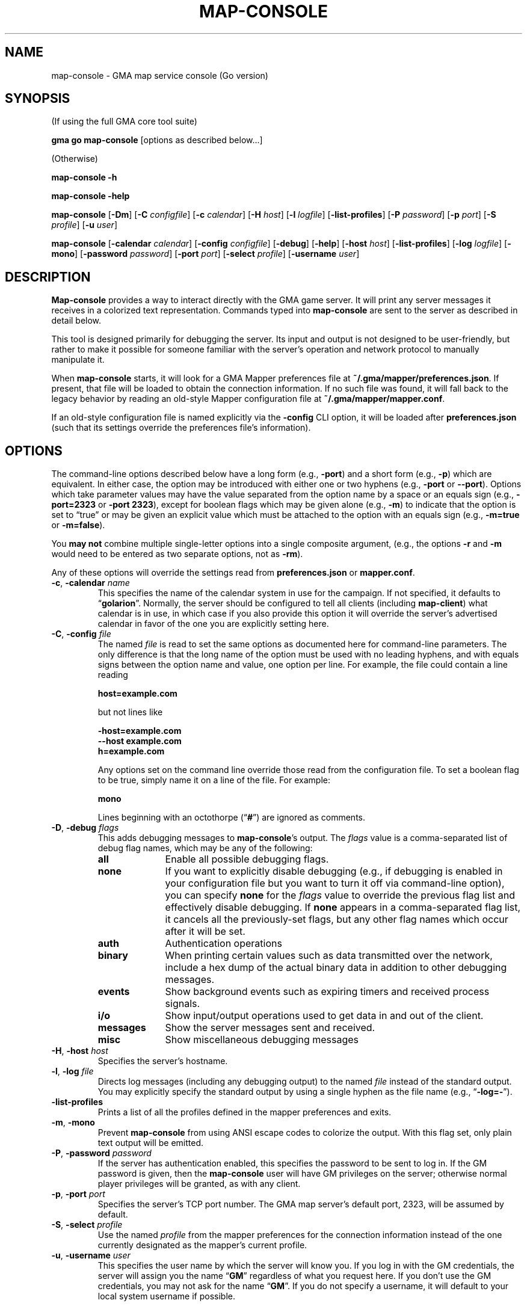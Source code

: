 '\" <<ital-is-var>>
'\" <<bold-is-fixed>>
.TH MAP-CONSOLE 6 "Go-GMA 5.7.0" 30-Jun-2023 "Games" \" @@mp@@
.SH NAME
map-console \- GMA map service console (Go version)
.SH SYNOPSIS
'\" <<usage>>
.LP
(If using the full GMA core tool suite)
.LP
.na
.B gma
.B go
.B map-console
[options as described below...]
.ad
.LP
(Otherwise)
.LP
.na
.B map-console
.B \-h
.LP
.B map-console
.B \-help
.LP
.B map-console
.RB [ \-Dm ]
.RB [ \-C
.IR configfile ]
.RB [ \-c
.IR calendar ]
.RB [ \-H
.IR host ]
.RB [ \-l
.IR logfile ]
.RB [ \-list\-profiles ]
.RB [ \-P
.IR password ]
.RB [ \-p
.IR port ]
.RB [ \-S
.IR profile ]
.RB [ \-u
.IR user ]
.LP
.B map-console
.RB [ \-calendar
.IR calendar ]
.RB [ \-config
.IR configfile ]
.RB [ \-debug ]
.RB [ \-help ]
.RB [ \-host
.IR host ]
.RB [ \-list\-profiles ]
.RB [ \-log
.IR logfile ]
.RB [ \-mono ]
.RB [ \-password
.IR password ]
.RB [ \-port
.IR port ]
.RB [ \-select
.IR profile ]
.RB [ \-username
.IR user ]
.ad
'\" <</usage>>
.SH DESCRIPTION
.LP
.B Map-console
provides a way to interact directly with the GMA game server.
It will print any server messages it receives in a colorized
text representation. Commands typed into
.B map-console
are sent to the server as described in detail below.
.LP
This tool is designed primarily for debugging the server. Its
input and output is not designed to be user-friendly, but rather
to make it possible for someone familiar with the server's operation
and network protocol to manually manipulate it.
.LP
When
.B map-console
starts, it will look for a GMA Mapper preferences file at
.BR ~/.gma/mapper/preferences.json .
If present, that file will be loaded to obtain the connection
information. If no such file was found, it will fall back to
the legacy behavior by reading an old-style Mapper configuration
file at 
.BR ~/.gma/mapper/mapper.conf .
.LP
If an old-style configuration file is named explicitly via the
.B \-config
CLI option, it will be loaded after
.B preferences.json
(such that its settings override the preferences file's information).
.SH OPTIONS
.LP
The command-line options described below have a long form
(e.g.,
.BR \-port )
and a short form
(e.g.,
.BR \-p )
which are equivalent. In either case, the option may be
introduced with either one or two hyphens (e.g.,
.B \-port
or
.BR \-\-port ).
Options which take parameter values may have the value separated
from the option name by a space or an equals sign (e.g.,
.B \-port=2323
or
.BR "\-port 2323" ), 
except for boolean flags which may be given
alone (e.g.,
.BR \-m )
to indicate that the option is set to \*(lqtrue\*(rq or may be given
an explicit value which must be attached to the option with an
equals sign (e.g.,
.B \-m=true
or
.BR \-m=false ).
.LP
You 
'\" <</bold-is-fixed>>
.B "may not"
'\" <<bold-is-fixed>>
combine multiple single-letter options into a single composite
argument, (e.g., the options
.B \-r
and
.B \-m
would need to be entered as two separate options, not as
.BR \-rm ).
.LP
Any of these options will override the settings read from
.B preferences.json
or
.BR mapper.conf .
'\" <<list>>
.TP 
.BI "\-c\fR, \fP\-calendar " name
This specifies the name of the calendar system in use for the
campaign. If not specified, it defaults to
.RB \*(lq golarion \*(rq.
Normally, the server should be configured to tell all clients
(including
.BR map-client )
what calendar is in use, in which case if you also provide
this option it will override the server's advertised calendar
in favor of the one you are explicitly setting here.
.TP 
.BI "\-C\fR, \fP\-config " file
The named
.I file
is read to set the same options as documented here for command-line
parameters. The only difference is that the long name of the option
must be used with no leading hyphens, and with equals signs between
the option name and value, one option per line. For example, the file 
could contain a line reading
.RS
.LP
.B "host=example.com"
.LP
but not lines like
.LP
.B "\-host=example.com"
.br
.B "\-\-host example.com"
.br
.B "h=example.com"
.LP
Any options set on the command line override those read from
the configuration file. To set a boolean flag to be true,
simply name it on a line of the file. For example:
.LP
.B "mono"
.LP
Lines beginning with an octothorpe 
.RB (\*(lq # \*(rq)
are ignored as comments.
.RE
.TP
.BI "\-D\fR, \fP\-debug " flags
This adds debugging messages to
.BR map-console "'s"
output. The
.I flags
value is a comma-separated list of debug flag names, which
may be any of the following:
.RS
'\" <<desc>>
.TP 10
.B all
Enable all possible debugging flags.
.TP
.B none
If you want to explicitly disable debugging (e.g., if debugging
is enabled in your configuration file but you want to turn it off
via command-line option), you can specify
.B none
for the
.I flags
value to override the previous flag list and effectively disable
debugging.
If
.B none
appears in a comma-separated flag list, it cancels all the
previously-set flags, but any other flag names which occur after
it will be set.
.TP
.B auth
Authentication operations
.TP
.B binary
When printing certain values such as data transmitted over the 
network, include a hex dump of the actual binary data in addition
to other debugging messages.
.TP
.B events
Show background events such as expiring timers and received 
process signals.
.TP
.B i/o
Show input/output operations used to get data in and out of the
client.
.TP
.B messages
Show the server messages sent and received.
.TP
.B misc
Show miscellaneous debugging messages
.RE
'\" <</>>
.TP
.BI "\-H\fR, \fP\-host " host
Specifies the server's hostname.
.TP
.BI "\-l\fR, \fP\-log " file
Directs log messages (including any debugging output) to
the named
.I file
instead of the standard output. You may explicitly specify
the standard output by using a single hyphen as the file name
(e.g.,
.RB \*(lq \-log=\- \*(rq).
.TP
.B \-list\-profiles
Prints a list of all the profiles defined in the mapper preferences
and exits.
.TP
.BR \-m ", " \-mono
Prevent
.B map-console
from using ANSI escape codes to colorize the output. With this
flag set, only plain text output will be emitted.
.TP
.BI "\-P\fR, \fP\-password " password
If the server has authentication enabled, this specifies the
password to be sent to log in. If the GM password is given,
then the
.B map-console
user will have GM privileges on the server; otherwise normal
player privileges will be granted, as with any client.
.TP
.BI "\-p\fR, \fP\-port " port
Specifies the server's TCP port number. The GMA map server's default port, 2323, will be assumed by default.
.TP
.BI "\-S\fR, \fP\-select " profile
Use the named
.I profile
from the mapper preferences for the connection information instead
of the one currently designated as the mapper's current profile.
.TP
.BI "\-u\fR, \fP\-username " user
This specifies the user name by which the server will know you.
If you log in with the GM credentials, the server will assign
you the name
.RB \*(lq GM \*(rq
regardless of what you request here. If you don't use the GM
credentials, you may not ask for the name
.RB \*(lq GM \*(rq.
If you do not specify a username, it will default to your local
system username if possible.
'\" <</>>
.SH COMMANDS
.LP
Commands typed into the standard input of
.B map-console
are sent to the server as described here.
.LP
'\" <</bold-is-fixed>>
.B "Obviously, this should be done with caution by someone intimately familiar with the"
.B "protocol and who understands the implications of injecting commands into the working system like this."
'\" <<bold-is-fixed>>
.SS "Pre-Defined Commands"
.LP
The following commands are recognized with a simple interface
which should be easier to type than a full JSON string would be.
They may not suffice for every possible set of operations; they
are designed to handle common cases conveniently.
.LP
Note that the command names may be typed in either upper- or lower-case,
but the values are taken exactly as typed.
The entire input line must conform to the syntax of a Tcl
list string. This means, in a nutshell, that the command and its
arguments are separated by spaces, and that multi-word values
need to be enclosed in curly braces so they are interpreted
as a single value. Braces must be balanced. An empty string
value may be typed as
.RB \*(lq {} \*(rq.
'\" <<list>>
.TP
.BI "AI " name " " size " " file
Upload an image from a local named file, for clients to
access with the given
.I name
and zoom factor
.I size
(the latter expressed as a real number with 1.0 meaning the
normal zoom setting).
.RS
.LP
'\" <</bold-is-fixed>>
.B "This is deprecated."
'\" <<bold-is-fixed>>
Instead, images should be prepared using the
.B gma
.BR rendersizes (6)
program and uploaded to the server directly.
.RE
.TP
.BI "AI? " name " " size
Ask the server and/or other connected clients if they know
where an image file with the given
.I name
and zoom factor
.I size
may be found.
.TP
.BI "AI@ " name " " size " " id
Inform the server that it should advertise the location of
a stored image file with the given
.I name
and
.I size
as the server storage name
.IR id .
(Refer to the full documentation for an explanation of what
that actually means.)
.TP
.BI "AV " label " " x " " y
Adjust the view of all clients so that grid label
.IR label ,
or if that is empty or unable to be understood, scroll so that
the display is the fraction
.I x
of the way to the right and
.I y
of the way down, where
.I x
and
.I y
are numbers ranging from 0.0 (far left or top) to 1.0 (far right
or bottom).
.TP
.BI "CC " silent? " " target
Tell the server to clear the chat history. If
.I silent?
is true, do so without announcement. The
.I target
is negative, all messages are deleted except for the
most recent
.RI \- target
messages. Otherwise, all messages with IDs less that
.I target
are deleted.
.TP
.BI "CLR " id
Remove the specified object from the map clients. The
.I id
may be an object ID number, name as known to the mapper
(e.g.,
.RB \*(lq Bob \*(rq
or
.RB \*(lq goblinMimg=Goblin \*(rq),
or the values
.BR * ,
.BR E* ,
.BR M* ,
or
.BR P* ,
to remove all objects, all map elements, all monsters, or all
player tokens, respectively.
.TP
.BI "CLR@ " id
Clears all elements that are mentioned in the server-side
map file with the specified
.IR id .
.TP
.BI "CO " enabled?
Enter combat mode if
.I enabled?
is true, otherwise exit to normal play mode.
.TP
.BI "D " recipients " " rollspec " \fR[\fP" id \fR]\fP
Ask the server to roll the dice as specified in
.I rollspec
with the results being sent to the list of names in
.I recipients
(which is itself a brace-enclosed, space separated Tcl list).
The special recipient names
.B *
and
.B %
may be used to send the results to all clients, or blindly
send them only to the GM, respectively. In this case the
.B *
or
.B %
must be the only thing in the recipient list.
You may optionally provide an arbitrary
.I id
which will be sent back with the die-roll results from the server.
.TP
.BI "DD " list
Set your server-side die-roll preset list to
.IR list ,
which is a brace-enclosed list of presets, each of which
is a brace-enclosed list of three values: preset name, description, and the die-roll spec for that roll.
.TP
.BI "DD+ " list
Just like
.B DD
but adds the contents of
.I list
to your existing set of presets rather than replacing them.
.TP
.BI "DD/ " re
Delete all the die-roll presets stored for you whose names
match the regular expression
.IR re .
.TP
.BI "DR"
Request that the server send you all your die-roll presets.
.TP
.B EXIT
Exit the
.B map-console
program.
.TP
.B HELP
Prints out a command summary.
.TP
.BI "L " filename
Load the map file stored in a local file
onto all the connected map clients.
This replaces any existing elements on the map previously.
.TP
.BI "L@ " id
Load the map file stored on the server under the given
.I id
onto all the connected map clients.
This replaces any existing elements on the map previously.
.TP
.BI "M " filename
Like
.B L
but merges the contents of the map with the existing contents
of the map instead of replacing them.
.TP
.BI "M? " id
Tells clients to pre-fetch and cache a copy of the server's
map file stored under the given
.IR id .
.TP
.BI "M@ " id
Like
.B L@
but merges the map contents with the existing contents of the
map.
.TP
.BI "MARK " x " " y
Visibly mark the given
.RI ( x , y )
coordinates on the map for a second.
.TP
.BI "OA " id " " kvlist
Set one or more attributes of the object with the given
.I id
to those in
.IR kvlist .
The latter is a brace-enclosed, space-separated Tcl list
where the first value is the name of an attribute, the next
is the value for that attribute, and so on for each pair
of attribute names and values you need to change.
.TP
.BI "OA+ " id " " attribute " " list
For object attributes whose values are a list of strings,
this command adds one or more values to that object's
attribute.
.TP
.BI "OA\- " id " " attribute " " list
Like
.B OA+
but removes each of the values in
.I list
from the named attribute.
.TP
.BI "POLO"
Sends a client response to the server's 
.B MARCO
ping message. 
.B Map-client
automatically sends these every time the server pings it.
.TP
.BI "PS " id " " color " " name " " area " " size " player\fR|\fPmonster " x " " y " " reach
Place a creature token on the map.
.TP
.B QUIT
Synonymous with
.BR EXIT .
.TP
.B SYNC
Request that the server send a full dump of the game state to you.
.TP
.BI "SYNC CHAT \fR[\fP" target \fR]\fP
Request that the server send a full dump of all chat messages in its history to you.
If
.I target
is given, it limits the number of requested chat message. If it is negative, only the most recent
.RI \- target
messages are sent. Otherwise, only any messages with message IDs
greater than
.I target
are sent.
.TP
.BI "TO " recipients " " message
Send a chat
.I message
to the users named in the
.I recipients
list. The latter value may be given as described above
for the
.B D
command.
.TP
.BI "/CONN"
Request a list of all connected clients.
.TP
.B ?
Synonymous with
.BR HELP .
'\" <</>>
.SS "Generalized Command Entry"
.LP
You may also type a full command with options by typing
.RB \*(lq ! \fIcommand\fP\*(rq
followed by a number of parameters in the following forms.
The same rules apply as above, so values which contain spaces
will need to be enclosed in braces.
'\" <<list>>
.TP
.IB key = val
Include parameter
.I key
in the JSON payload for the command, with the value
.I val
as a character string.
.TP
.IB key # val
As above, but don't quote
.I val
as a string. Thus,
.I val
may be a number, 
.BR true ,
.BR false ,
or
.BR null .
.TP
.IB key : val
As
.IB key = val
except that any underscore characters in
.I val
are converted to spaces, making it unnecessary to
put braces around this parameter.
'\" <</>>
.LP
For example, typing the command:
.LP
'\" <<usage>>
.B "!d RequestID=abc123 ToAll#true RollSpec:d20+2_acid"
'\" <</usage>>
.LP
will send this command to the server:
.LP
.B "D {\[dq]RequestID\[dq]:\[dq]abc123\[dq],\[dq]ToAll\[dq]:true,\[dq]RollSpec\[dq]:\[dq]d20+2 acid\[dq]}"
.LP
The
.I command
name may be typed in any case but the parameters must be typed
exactly as expected by the server protocol.
.SS "Raw Message Entry"
.LP
Finally, it is also possible to simply type a literal string
of characters which will be sent to the server AS-IS without
further interpretation.
.LP
This is done by prefixing the string with a backquote character.
Thus, the previous server command could have been typed into
.B map-console
literally as:
.LP
'\" <<TeX>>
'\" \begin{Coding*}\begin{flushleft}
'\" \codetype{`D \{"RequestID":"abc123","ToAll":true,"RollSpec":"d20+2 acid"\}}
'\" \end{flushleft}\end{Coding*}
.B "`D {\[dq]RequestID\[dq]:\[dq]abc123\[dq],\[dq]ToAll\[dq]:true,\[dq]RollSpec\[dq]:\[dq]d20+2 acid\[dq]}"
'\" <</TeX>>
.SH "SEE ALSO"
.LP
.BR gma (6),
.BR mapper (5),
.BR mapper (6).
.SH AUTHOR
.LP
Steve Willoughby / steve@madscience.zone.
.SH BUGS
.LP
This program blindly assumes that the user's terminal understands ANSI
standard escape codes to produce colored text (although
the
.B \-mono
option will stop it from doing so.)
.SH COPYRGHT
Part of the GMA software suite, copyright \(co 1992\-2023 by Steven L. Willoughby, Aloha, Oregon, USA. All Rights Reserved. Distributed under BSD-3-Clause License. \"@m(c)@
